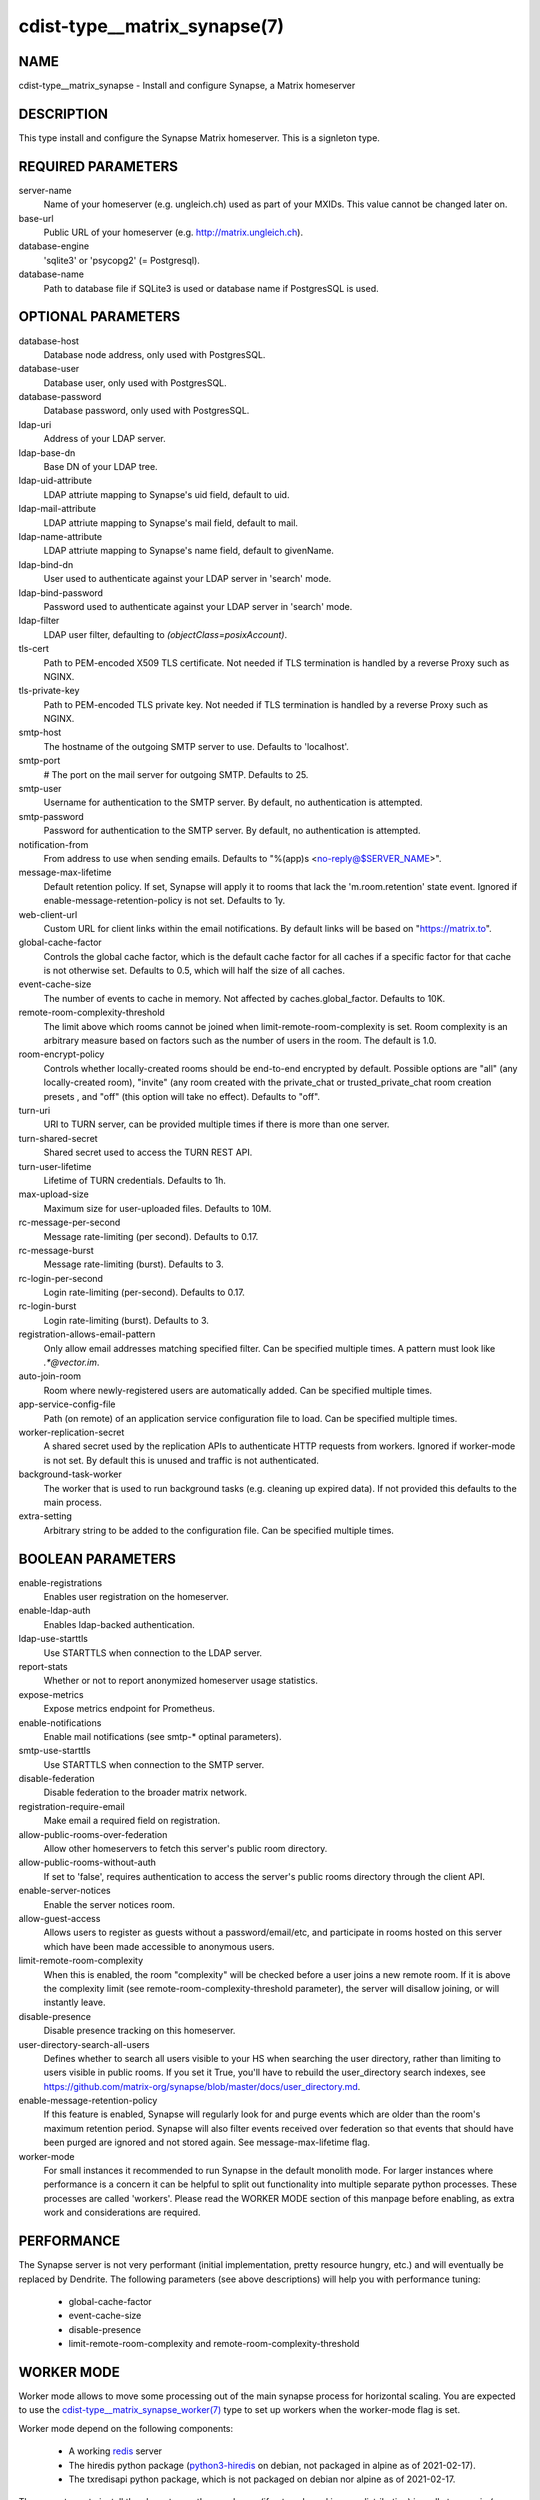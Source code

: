 cdist-type__matrix_synapse(7)
======================

NAME
----
cdist-type__matrix_synapse - Install and configure Synapse, a Matrix homeserver


DESCRIPTION
-----------
This type install and configure the Synapse Matrix homeserver. This is a
signleton type.


REQUIRED PARAMETERS
-------------------
server-name
  Name of your homeserver (e.g. ungleich.ch) used as part of your MXIDs. This
  value cannot be changed later on.

base-url
  Public URL of your homeserver (e.g. `<http://matrix.ungleich.ch>`_).

database-engine
  'sqlite3' or 'psycopg2' (= Postgresql).

database-name
  Path to database file if SQLite3 is used or database name if PostgresSQL is
  used.

OPTIONAL PARAMETERS
-------------------
database-host
  Database node address, only used with PostgresSQL.

database-user
  Database user, only used with PostgresSQL.

database-password
  Database password, only used with PostgresSQL.

ldap-uri
  Address of your LDAP server.

ldap-base-dn
  Base DN of your LDAP tree.

ldap-uid-attribute
  LDAP attriute mapping to Synapse's uid field, default to uid.

ldap-mail-attribute
  LDAP attriute mapping to Synapse's mail field, default to mail.

ldap-name-attribute
  LDAP attriute mapping to Synapse's name field, default to givenName.

ldap-bind-dn
  User used to authenticate against your LDAP server in 'search' mode.

ldap-bind-password
  Password used to authenticate against your LDAP server in 'search' mode.

ldap-filter
  LDAP user filter, defaulting to `(objectClass=posixAccount)`.

tls-cert
  Path to PEM-encoded X509 TLS certificate. Not needed if TLS termination is
  handled by a reverse Proxy such as NGINX.

tls-private-key
  Path to PEM-encoded TLS private key. Not needed if TLS termination is
  handled by a reverse Proxy such as NGINX.

smtp-host
  The hostname of the outgoing SMTP server to use. Defaults to 'localhost'.

smtp-port
  # The port on the mail server for outgoing SMTP. Defaults to 25.

smtp-user
  Username for authentication to the SMTP server. By
  default, no authentication is attempted.

smtp-password
  Password for authentication to the SMTP server. By
  default, no authentication is attempted.

notification-from
  From address to use when sending emails. Defaults
  to "%(app)s <no-reply@$SERVER_NAME>".

message-max-lifetime
  Default retention policy. If set, Synapse will apply it to rooms that lack
  the 'm.room.retention' state event. Ignored if
  enable-message-retention-policy is not set. Defaults to 1y.

web-client-url
  Custom URL for client links within the email
  notifications. By default links will be based on
  "https://matrix.to".

global-cache-factor
  Controls the global cache factor, which is the default cache factor for all
  caches if a specific factor for that cache is not otherwise set. Defaults to
  0.5, which will half the size of all caches.

event-cache-size
  The number of events to cache in memory. Not affected by
  caches.global_factor. Defaults to 10K.

remote-room-complexity-threshold
  The limit above which rooms cannot be joined when
  limit-remote-room-complexity is set. Room complexity is an arbitrary measure
  based on factors such as the number of users in the room. The default is 1.0.

room-encrypt-policy
  Controls whether locally-created rooms should be end-to-end encrypted by
  default. Possible options are "all" (any locally-created room), "invite"
  (any room created with the private_chat or trusted_private_chat room
  creation presets , and "off" (this option will take no effect). Defaults to
  "off".

turn-uri
  URI to TURN server, can be provided multiple times if there is more than one
  server.

turn-shared-secret
  Shared secret used to access the TURN REST API.

turn-user-lifetime
  Lifetime of TURN credentials. Defaults to 1h.

max-upload-size
  Maximum size for user-uploaded files. Defaults to 10M.

rc-message-per-second
  Message rate-limiting (per second). Defaults to 0.17.

rc-message-burst
  Message rate-limiting (burst). Defaults to 3.

rc-login-per-second
  Login rate-limiting (per-second). Defaults to 0.17.

rc-login-burst
  Login rate-limiting (burst). Defaults to 3.

registration-allows-email-pattern
    Only allow email addresses matching specified filter. Can be specified multiple times. A pattern must look like `.*@vector\.im`.

auto-join-room
  Room where newly-registered users are automatically added. Can be specified multiple times.

app-service-config-file
  Path (on remote) of an application service configuration file to load. Can be specified multiple times.

worker-replication-secret
  A shared secret used by the replication APIs to authenticate HTTP requests
  from workers. Ignored if worker-mode is not set. By default this is unused and
  traffic is not authenticated.

background-task-worker
  The worker that is used to run background tasks (e.g. cleaning up expired
  data). If not provided this defaults to the main process.

extra-setting
  Arbitrary string to be added to the configuration file. Can be specified multiple times.

BOOLEAN PARAMETERS
------------------
enable-registrations
  Enables user registration on the homeserver.

enable-ldap-auth
  Enables ldap-backed authentication.

ldap-use-starttls
  Use STARTTLS when connection to the LDAP server.

report-stats
  Whether or not to report anonymized homeserver usage statistics.

expose-metrics
  Expose metrics endpoint for Prometheus.

enable-notifications
  Enable mail notifications (see smtp-* optinal parameters).

smtp-use-starttls
  Use STARTTLS when connection to the SMTP server.

disable-federation
  Disable federation to the broader matrix network.

registration-require-email
  Make email a required field on registration.

allow-public-rooms-over-federation
  Allow other homeservers to fetch this server's public room directory.

allow-public-rooms-without-auth
  If set to 'false', requires authentication to access the server's public rooms directory through the client API.

enable-server-notices
  Enable the server notices room.

allow-guest-access
  Allows users to register as guests without a password/email/etc, and
  participate in rooms hosted on this server which have been made accessible
  to anonymous users.

limit-remote-room-complexity
  When this is enabled, the room "complexity" will be checked before a user joins
  a new remote room. If it is above the complexity limit (see
  remote-room-complexity-threshold parameter), the server will disallow
  joining, or will instantly leave.

disable-presence
  Disable presence tracking on this homeserver.

user-directory-search-all-users
  Defines whether to search all users visible to your HS when searching the
  user directory, rather than limiting to users visible in public rooms.
  If you set it True, you'll have to rebuild the user_directory search indexes,
  see
  `<https://github.com/matrix-org/synapse/blob/master/docs/user_directory.md>`_.

enable-message-retention-policy
  If this feature is enabled, Synapse will regularly look for and purge events
  which are older than the room's maximum retention period. Synapse will also
  filter events received over federation so that events that should have been
  purged are ignored and not stored again. See message-max-lifetime flag.

worker-mode
  For small instances it recommended to run Synapse in the default monolith
  mode. For larger instances where performance is a concern it can be helpful
  to split out functionality into multiple separate python processes. These
  processes are called 'workers'. Please read the  WORKER MODE section of this
  manpage before enabling, as extra work and considerations are required.

PERFORMANCE
-----------

The Synapse server is not very performant (initial implementation, pretty
resource hungry, etc.) and will eventually be replaced by Dendrite. The
following parameters (see above descriptions) will help you with performance
tuning:

  * global-cache-factor
  * event-cache-size
  * disable-presence
  * limit-remote-room-complexity and remote-room-complexity-threshold

WORKER MODE
-----------

Worker mode allows to move some processing out of the main synapse process for
horizontal scaling. You are expected to use the
`cdist-type__matrix_synapse_worker(7)
<cdist-type__matrix_synapse_worker.html>`_ type to set up workers when the
worker-mode flag is set.

Worker mode depend on the following components:

  * A working `redis <https://redis.io/>`_ server
  * The hiredis python package (`python3-hiredis
    <https://packages.debian.org/buster/python3-hiredis>`_ on debian, not
    packaged in alpine as of 2021-02-17).
  * The txredisapi python package, which is not packaged on debian nor alpine
    as of 2021-02-17.

The current way to install the above two python packages (if not packaged in
your distribution) is sadly to use pip (see `cdist-type__python_pip(7)
<cdist-type__python_pip.html>`_ core cdist type).

It is also recommended to first take a look at:

  - `upstream's high-level overview on workers (matrix.org blog post) <https://matrix.org/blog/2020/11/03/how-we-fixed-synapses-scalability>`_
  - `upstream's documentation on workers <https://github.com/matrix-org/synapse/blob/develop/docs/workers.md>`_

EXAMPLES
--------

.. code-block:: sh

    __matrix_synapse --server-name ungleich.ch \
      --base-url https://matrix.ungleich.ch \
      --database-engine sqlite3 \
      --database-name /var/lib/matrix-syanpse/homeserver.db

You might also be interested in ungleich's `__ungleich_matrix
<https://code.ungleich.ch/ungleich-public/cdist-ungleich/-/tree/master/type/__ungleich_matrix>`_
meta-type.

SEE ALSO
--------
- `cdist-type__matrix_element(7) <cdist-type__matrix_element.html>`_
- `cdist-type__matrix_synapse_admin(7) <cdist-type__matrix_synapse_admin.html>`_
- `cdist-type__matrix_synapse_worker(7) <cdist-type__matrix_synapse_worker.html>`_


AUTHORS
-------
Timothée Floure <timothee.floure@ungleich.ch>


COPYING
-------
Copyright \(C) 2019-2021 Timothée Floure. You can redistribute it
and/or modify it under the terms of the GNU General Public License as
published by the Free Software Foundation, either version 3 of the
License, or (at your option) any later version.

